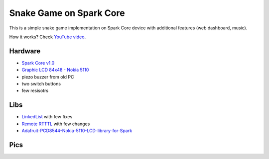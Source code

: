 ========================
Snake Game on Spark Core
========================

This is a simple snake game implementation on Spark Core device with additional features (web dashboard, music).

How it works? Check `YouTube video <https://www.youtube.com/watch?v=7EJ-d9rizAE>`_.

Hardware
~~~~~~~~

- `Spark Core v1.0 <https://www.spark.io/>`_
- `Graphic LCD 84x48 - Nokia 5110 <https://www.sparkfun.com/products/10168>`_
- piezo buzzer from old PC
- two switch buttons
- few resisotrs

Libs
~~~~

- `LinkedList <https://github.com/ivanseidel/LinkedList>`_ with few fixes
- `Remote RTTTL <https://github.com/technobly/Remote-RTTTL>`_ with few changes
- `Adafruit-PCD8544-Nokia-5110-LCD-library-for-Spark <https://github.com/pkourany/Adafruit-PCD8544-Nokia-5110-LCD-library-for-Spark>`_

Pics
~~~~

.. image:: https://raw.githubusercontent.com/konradhalas/spark-snake/master/assets/pic1.jpg
.. image:: https://raw.githubusercontent.com/konradhalas/spark-snake/master/assets/pic2.jpg
.. image:: https://raw.githubusercontent.com/konradhalas/spark-snake/master/assets/pic3.jpg
.. image:: https://raw.githubusercontent.com/konradhalas/spark-snake/master/assets/pic4.jpg
.. image:: https://raw.githubusercontent.com/konradhalas/spark-snake/master/assets/pic5.png
